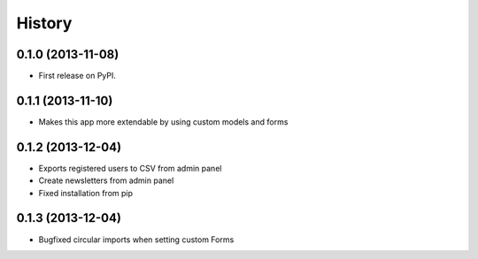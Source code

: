 .. :changelog:

History
-------

0.1.0 (2013-11-08)
++++++++++++++++++

* First release on PyPI.

0.1.1 (2013-11-10)
++++++++++++++++++

* Makes this app more extendable by using custom models and forms

0.1.2 (2013-12-04)
++++++++++++++++++

* Exports registered users to CSV from admin panel
* Create newsletters from admin panel
* Fixed installation from pip

0.1.3 (2013-12-04)
++++++++++++++++++

* Bugfixed circular imports when setting custom Forms
